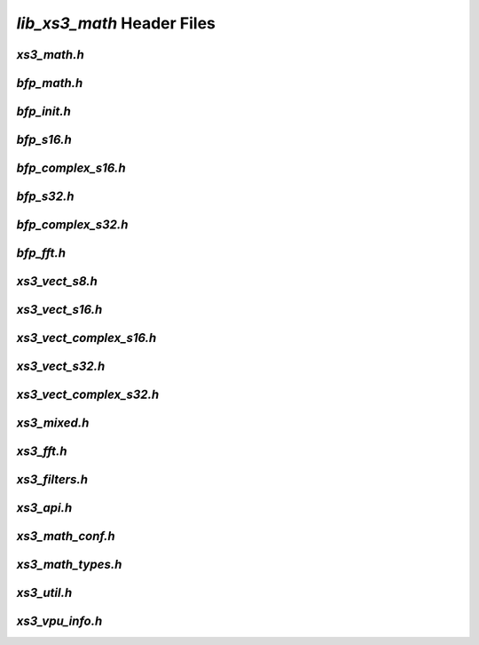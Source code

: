 ###########################
`lib_xs3_math` Header Files
###########################

.. _xs3_math_h:

`xs3_math.h`
------------

.. doxygenpage:: page_xs3_math_h
  :content-only:


.. _bfp_math_h:

`bfp_math.h`
------------

.. doxygenpage:: page_bfp_math_h
  :content-only:

  


`bfp_init.h`
------------

.. doxygenpage:: page_bfp_init_h
  :content-only:


`bfp_s16.h`
-----------
  
.. doxygenpage:: page_bfp_s16_h
  :content-only:



`bfp_complex_s16.h`
-------------------

.. doxygenpage:: page_bfp_complex_s16_h
  :content-only:



`bfp_s32.h`
-----------
  
.. doxygenpage:: page_bfp_s32_h
  :content-only:



`bfp_complex_s32.h`
-------------------

.. doxygenpage:: page_bfp_complex_s32_h
  :content-only:



`bfp_fft.h`
-----------
  
.. doxygenpage:: page_bfp_fft_h
  :content-only:

    
    
`xs3_vect_s8.h`
---------------
  
.. doxygenpage:: page_xs3_vect_s8_h
  :content-only:


  
`xs3_vect_s16.h`
----------------
  
.. doxygenpage:: page_xs3_vect_s16_h
  :content-only:


  
`xs3_vect_complex_s16.h`
------------------------
  
.. doxygenpage:: page_xs3_vect_complex_s16_h
  :content-only:


  
`xs3_vect_s32.h`
----------------
  
.. doxygenpage:: page_xs3_vect_s32_h
  :content-only:


  
`xs3_vect_complex_s32.h`
------------------------
  
.. doxygenpage:: page_xs3_vect_complex_s32_h
  :content-only:


  
`xs3_mixed.h`
-------------
  
.. doxygenpage:: page_xs3_mixed_h
  :content-only:


  
`xs3_fft.h`
-----------
  
.. doxygenpage:: page_xs3_fft_h
  :content-only:


  
`xs3_filters.h`
---------------
  
.. doxygenpage:: page_xs3_filters_h
  :content-only:


`xs3_api.h`
-----------

.. doxygenpage:: page_xs3_api_h
  :content-only:


`xs3_math_conf.h`
-----------------

.. doxygenpage:: page_xs3_math_conf_h
  :content-only:


`xs3_math_types.h`
------------------

.. doxygenpage:: page_xs3_math_types_h
  :content-only:


`xs3_util.h`
------------

.. doxygenpage:: page_xs3_util_h
  :content-only:


`xs3_vpu_info.h`
----------------

.. doxygenpage:: page_xs3_vpu_info_h
  :content-only:

